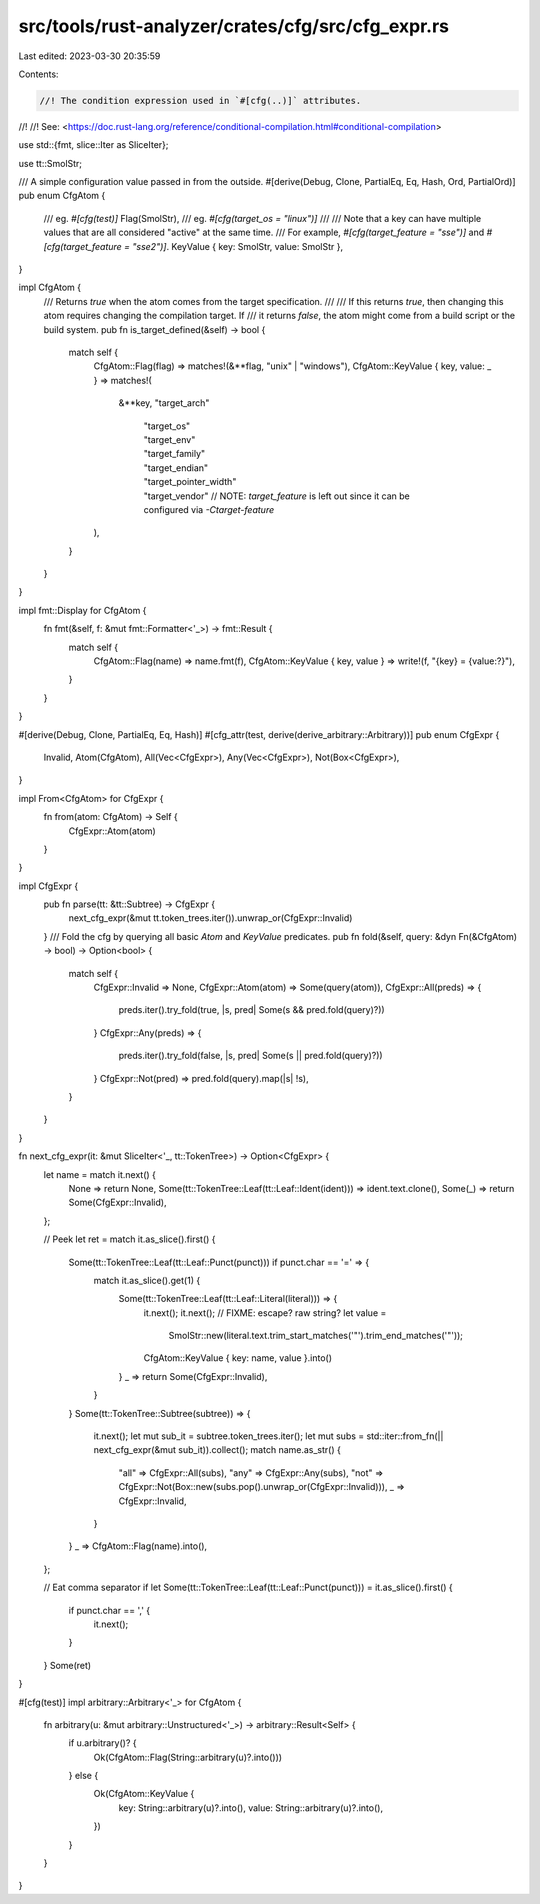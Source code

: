 src/tools/rust-analyzer/crates/cfg/src/cfg_expr.rs
==================================================

Last edited: 2023-03-30 20:35:59

Contents:

.. code-block:: rs

    //! The condition expression used in `#[cfg(..)]` attributes.
//!
//! See: <https://doc.rust-lang.org/reference/conditional-compilation.html#conditional-compilation>

use std::{fmt, slice::Iter as SliceIter};

use tt::SmolStr;

/// A simple configuration value passed in from the outside.
#[derive(Debug, Clone, PartialEq, Eq, Hash, Ord, PartialOrd)]
pub enum CfgAtom {
    /// eg. `#[cfg(test)]`
    Flag(SmolStr),
    /// eg. `#[cfg(target_os = "linux")]`
    ///
    /// Note that a key can have multiple values that are all considered "active" at the same time.
    /// For example, `#[cfg(target_feature = "sse")]` and `#[cfg(target_feature = "sse2")]`.
    KeyValue { key: SmolStr, value: SmolStr },
}

impl CfgAtom {
    /// Returns `true` when the atom comes from the target specification.
    ///
    /// If this returns `true`, then changing this atom requires changing the compilation target. If
    /// it returns `false`, the atom might come from a build script or the build system.
    pub fn is_target_defined(&self) -> bool {
        match self {
            CfgAtom::Flag(flag) => matches!(&**flag, "unix" | "windows"),
            CfgAtom::KeyValue { key, value: _ } => matches!(
                &**key,
                "target_arch"
                    | "target_os"
                    | "target_env"
                    | "target_family"
                    | "target_endian"
                    | "target_pointer_width"
                    | "target_vendor" // NOTE: `target_feature` is left out since it can be configured via `-Ctarget-feature`
            ),
        }
    }
}

impl fmt::Display for CfgAtom {
    fn fmt(&self, f: &mut fmt::Formatter<'_>) -> fmt::Result {
        match self {
            CfgAtom::Flag(name) => name.fmt(f),
            CfgAtom::KeyValue { key, value } => write!(f, "{key} = {value:?}"),
        }
    }
}

#[derive(Debug, Clone, PartialEq, Eq, Hash)]
#[cfg_attr(test, derive(derive_arbitrary::Arbitrary))]
pub enum CfgExpr {
    Invalid,
    Atom(CfgAtom),
    All(Vec<CfgExpr>),
    Any(Vec<CfgExpr>),
    Not(Box<CfgExpr>),
}

impl From<CfgAtom> for CfgExpr {
    fn from(atom: CfgAtom) -> Self {
        CfgExpr::Atom(atom)
    }
}

impl CfgExpr {
    pub fn parse(tt: &tt::Subtree) -> CfgExpr {
        next_cfg_expr(&mut tt.token_trees.iter()).unwrap_or(CfgExpr::Invalid)
    }
    /// Fold the cfg by querying all basic `Atom` and `KeyValue` predicates.
    pub fn fold(&self, query: &dyn Fn(&CfgAtom) -> bool) -> Option<bool> {
        match self {
            CfgExpr::Invalid => None,
            CfgExpr::Atom(atom) => Some(query(atom)),
            CfgExpr::All(preds) => {
                preds.iter().try_fold(true, |s, pred| Some(s && pred.fold(query)?))
            }
            CfgExpr::Any(preds) => {
                preds.iter().try_fold(false, |s, pred| Some(s || pred.fold(query)?))
            }
            CfgExpr::Not(pred) => pred.fold(query).map(|s| !s),
        }
    }
}

fn next_cfg_expr(it: &mut SliceIter<'_, tt::TokenTree>) -> Option<CfgExpr> {
    let name = match it.next() {
        None => return None,
        Some(tt::TokenTree::Leaf(tt::Leaf::Ident(ident))) => ident.text.clone(),
        Some(_) => return Some(CfgExpr::Invalid),
    };

    // Peek
    let ret = match it.as_slice().first() {
        Some(tt::TokenTree::Leaf(tt::Leaf::Punct(punct))) if punct.char == '=' => {
            match it.as_slice().get(1) {
                Some(tt::TokenTree::Leaf(tt::Leaf::Literal(literal))) => {
                    it.next();
                    it.next();
                    // FIXME: escape? raw string?
                    let value =
                        SmolStr::new(literal.text.trim_start_matches('"').trim_end_matches('"'));
                    CfgAtom::KeyValue { key: name, value }.into()
                }
                _ => return Some(CfgExpr::Invalid),
            }
        }
        Some(tt::TokenTree::Subtree(subtree)) => {
            it.next();
            let mut sub_it = subtree.token_trees.iter();
            let mut subs = std::iter::from_fn(|| next_cfg_expr(&mut sub_it)).collect();
            match name.as_str() {
                "all" => CfgExpr::All(subs),
                "any" => CfgExpr::Any(subs),
                "not" => CfgExpr::Not(Box::new(subs.pop().unwrap_or(CfgExpr::Invalid))),
                _ => CfgExpr::Invalid,
            }
        }
        _ => CfgAtom::Flag(name).into(),
    };

    // Eat comma separator
    if let Some(tt::TokenTree::Leaf(tt::Leaf::Punct(punct))) = it.as_slice().first() {
        if punct.char == ',' {
            it.next();
        }
    }
    Some(ret)
}

#[cfg(test)]
impl arbitrary::Arbitrary<'_> for CfgAtom {
    fn arbitrary(u: &mut arbitrary::Unstructured<'_>) -> arbitrary::Result<Self> {
        if u.arbitrary()? {
            Ok(CfgAtom::Flag(String::arbitrary(u)?.into()))
        } else {
            Ok(CfgAtom::KeyValue {
                key: String::arbitrary(u)?.into(),
                value: String::arbitrary(u)?.into(),
            })
        }
    }
}


